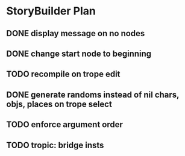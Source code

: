 * StoryBuilder Plan
** DONE display message on no nodes
   CLOSED: [2017-03-30 Thu 09:51]
** DONE change start node to beginning
   CLOSED: [2017-03-30 Thu 10:26]
** TODO recompile on trope edit
** DONE generate randoms instead of nil chars, objs, places on trope select
   CLOSED: [2017-03-31 Fri 12:11]
** TODO enforce argument order
** TODO tropic: bridge insts
